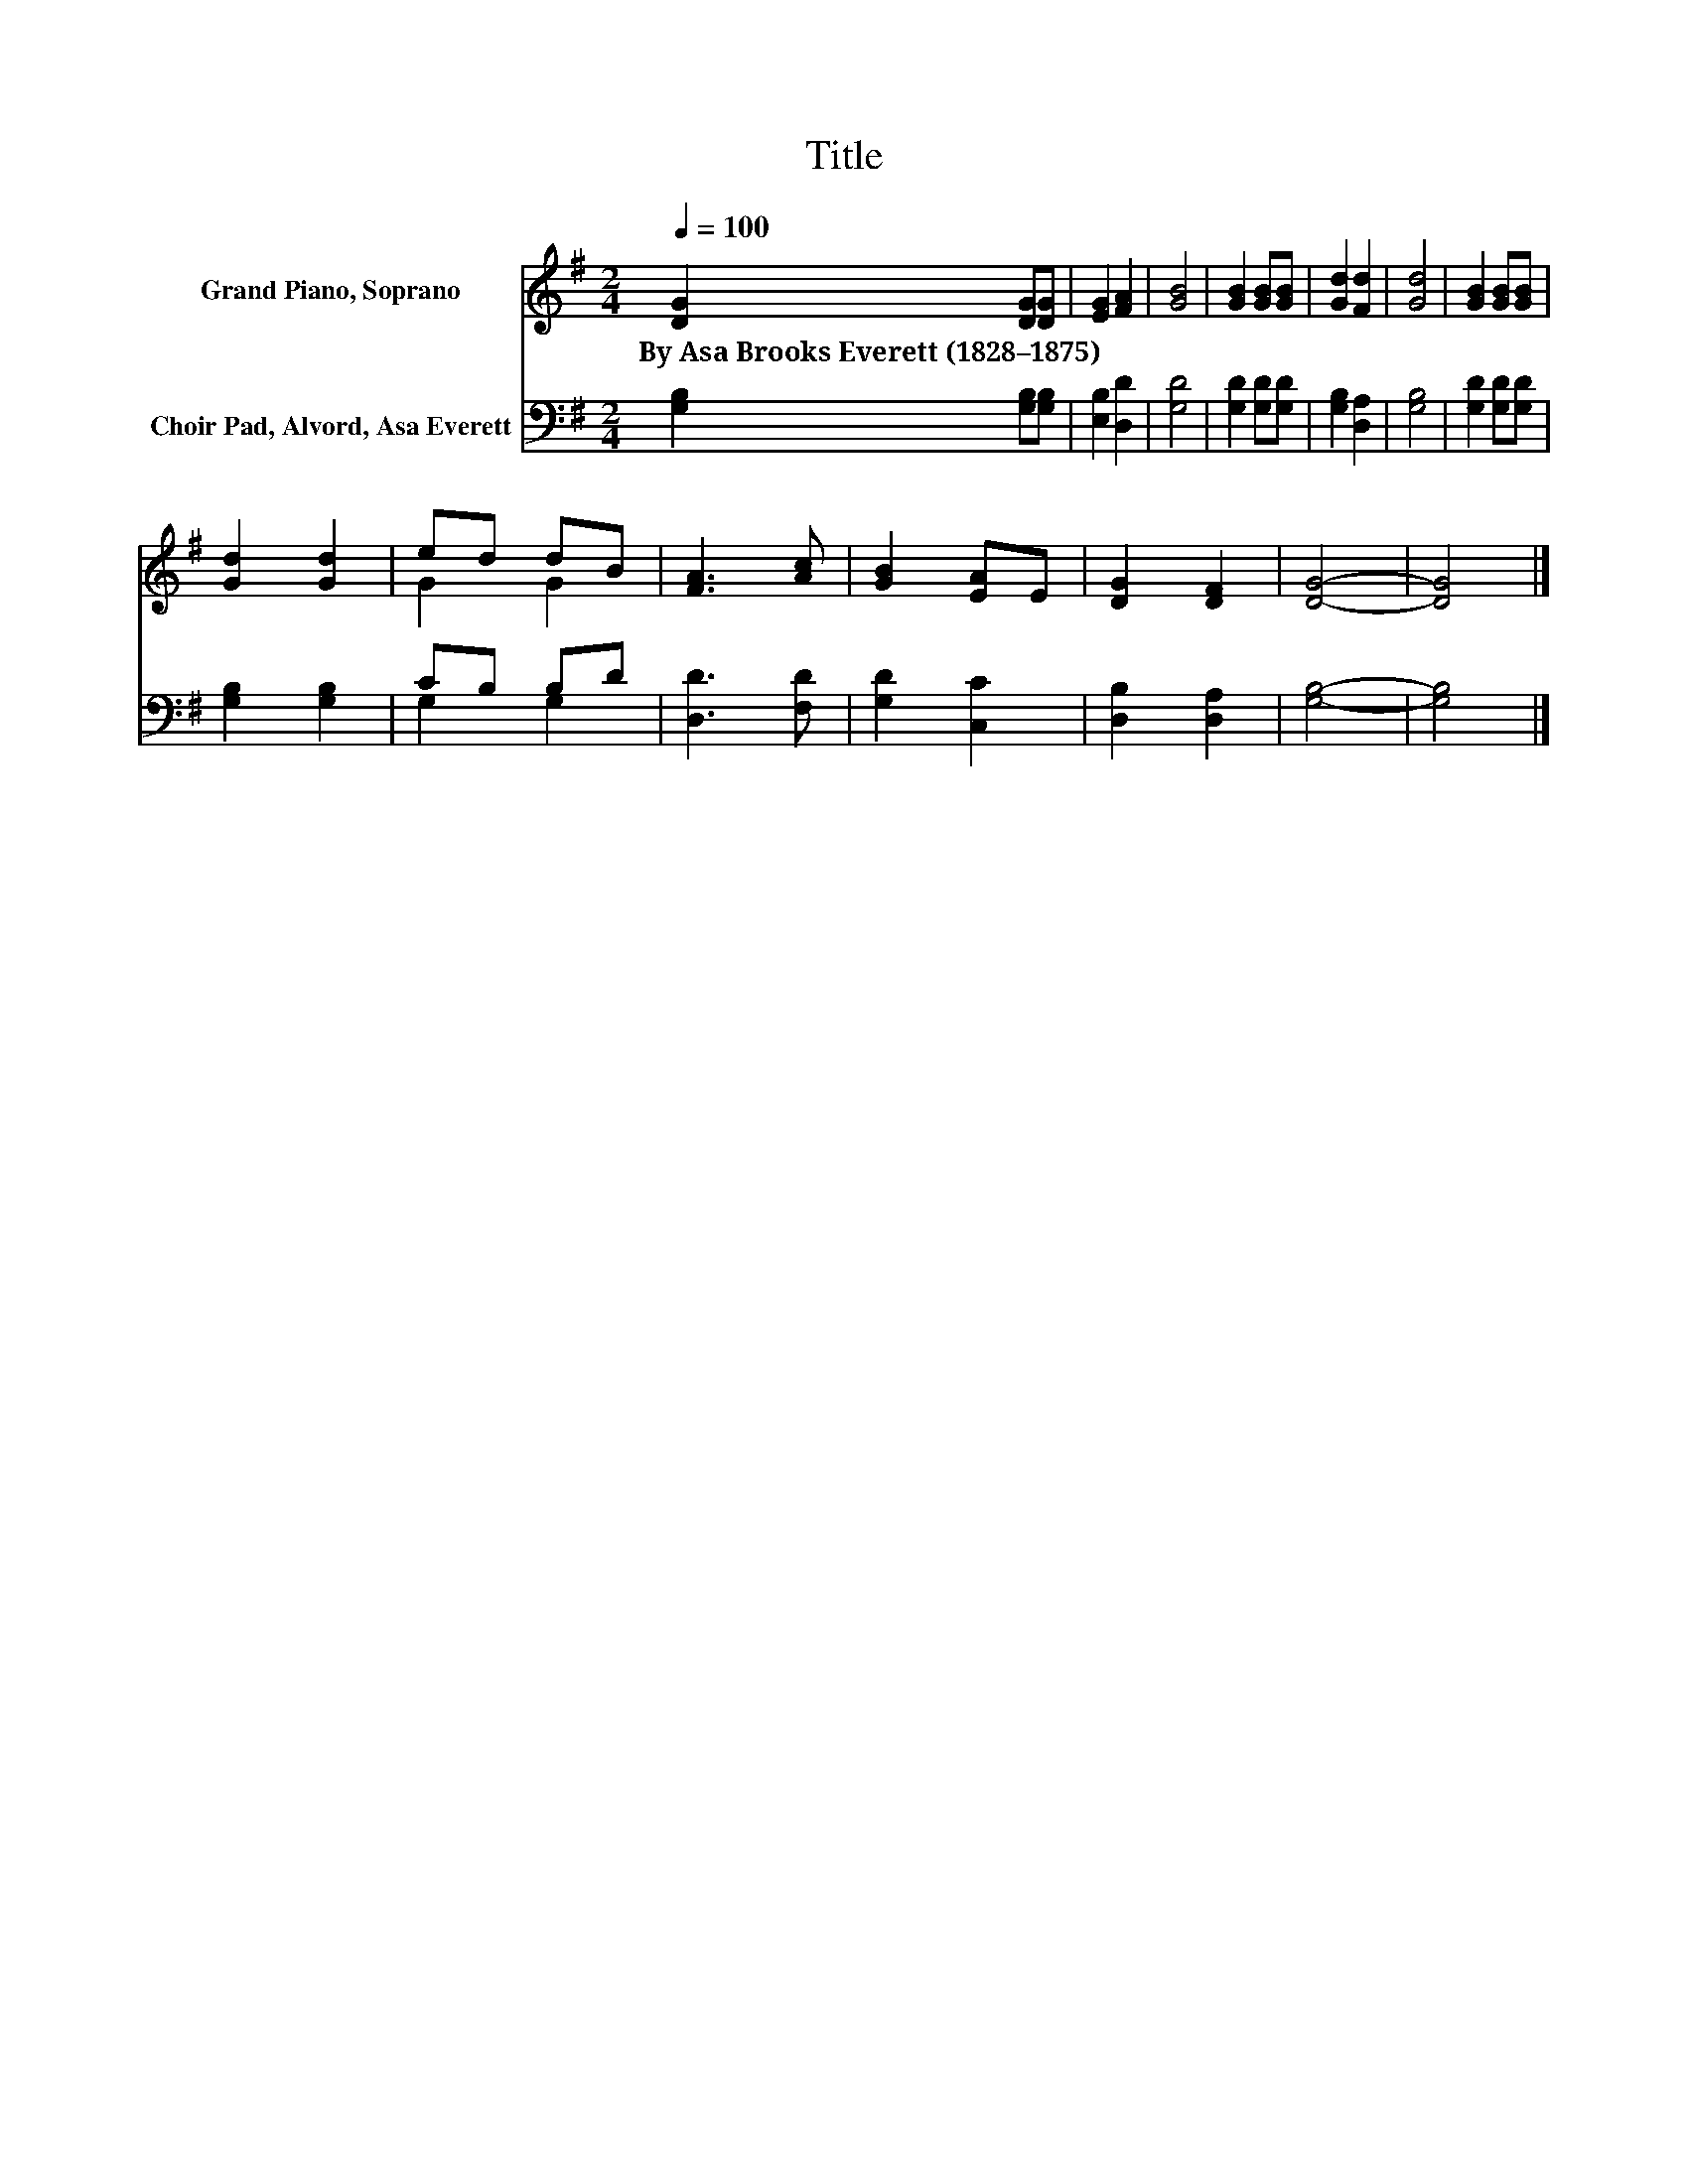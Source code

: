X:1
T:Title
%%score ( 1 2 ) ( 3 4 )
L:1/8
Q:1/4=100
M:2/4
K:G
V:1 treble nm="Grand Piano, Soprano"
V:2 treble 
V:3 bass nm="Choir Pad, Alvord, Asa Everett"
V:4 bass 
V:1
 [DG]2 [DG][DG] | [EG]2 [FA]2 | [GB]4 | [GB]2 [GB][GB] | [Gd]2 [Fd]2 | [Gd]4 | [GB]2 [GB][GB] | %7
w: By~Asa~Brooks~Everett~(1828–1875) * *|||||||
 [Gd]2 [Gd]2 | ed dB | [FA]3 [Ac] | [GB]2 [EA]E | [DG]2 [DF]2 | [DG]4- | [DG]4 |] %14
w: |||||||
V:2
 x4 | x4 | x4 | x4 | x4 | x4 | x4 | x4 | G2 G2 | x4 | x4 | x4 | x4 | x4 |] %14
V:3
 [G,B,]2 [G,B,][G,B,] | [E,B,]2 [D,D]2 | [G,D]4 | [G,D]2 [G,D][G,D] | [G,B,]2 [D,A,]2 | [G,B,]4 | %6
 [G,D]2 [G,D][G,D] | [G,B,]2 [G,B,]2 | CB, B,D | [D,D]3 [F,D] | [G,D]2 [C,C]2 | [D,B,]2 [D,A,]2 | %12
 [G,B,]4- | [G,B,]4 |] %14
V:4
 x4 | x4 | x4 | x4 | x4 | x4 | x4 | x4 | G,2 G,2 | x4 | x4 | x4 | x4 | x4 |] %14

